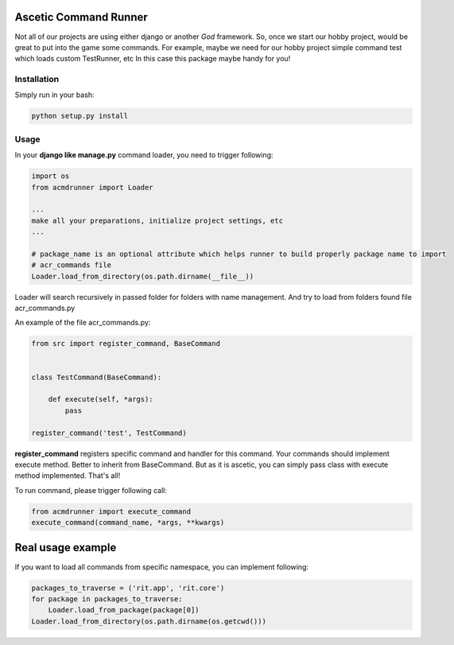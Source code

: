 Ascetic Command Runner
=============

Not all of our projects are using either django or another *God* framework.
So, once we start our hobby project, would be great to put into the game some commands.
For example, maybe we need for our hobby project simple command test which loads custom TestRunner, etc
In this case this package maybe handy for you!

Installation
-----------

Simply run in your bash:

.. code-block:: bash
                
    python setup.py install

Usage
-----------

In your **django like manage.py** command loader, you need to trigger following:

.. code-block:: python
                
    import os
    from acmdrunner import Loader

    ...
    make all your preparations, initialize project settings, etc
    ...

    # package_name is an optional attribute which helps runner to build properly package name to import
    # acr_commands file
    Loader.load_from_directory(os.path.dirname(__file__))

Loader will search recursively in passed folder for folders with name management.
And try to load from folders found file acr_commands.py

An example of the file acr_commands.py:

.. code-block:: python
                
    from src import register_command, BaseCommand


    class TestCommand(BaseCommand):

        def execute(self, *args):
            pass

    register_command('test', TestCommand)

**register_command** registers specific command and handler for this command.
Your commands should implement execute method. Better to inherit from BaseCommand.
But as it is ascetic, you can simply pass class with execute method implemented.
That's all!

To run command, please trigger following call:

.. code-block:: python
                
    from acmdrunner import execute_command
    execute_command(command_name, *args, **kwargs)


Real usage example
=============

If you want to load all commands from specific namespace, you can implement following:

.. code-block:: python

    packages_to_traverse = ('rit.app', 'rit.core')
    for package in packages_to_traverse:
        Loader.load_from_package(package[0])
    Loader.load_from_directory(os.path.dirname(os.getcwd()))
